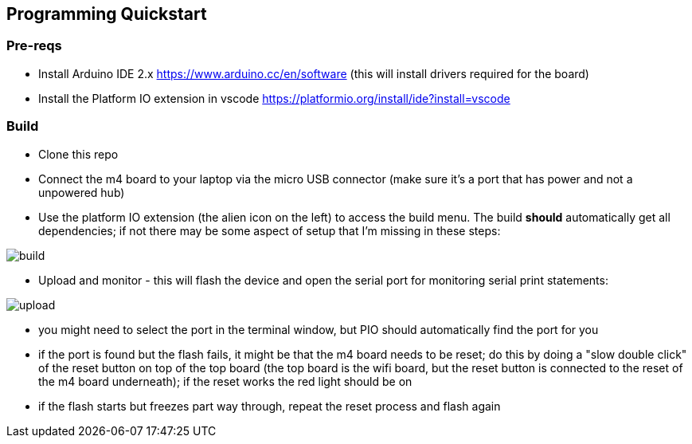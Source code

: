 ## Programming Quickstart

### Pre-reqs

* Install Arduino IDE 2.x https://www.arduino.cc/en/software (this will install drivers required for the board)
* Install the Platform IO extension in vscode https://platformio.org/install/ide?install=vscode

### Build

* Clone this repo
* Connect the m4 board to your laptop via the micro USB connector (make sure it's a port that has power and not a unpowered hub)
* Use the platform IO extension (the alien icon on the left) to access the build menu.  The build *should* automatically get all dependencies; if not there may be some aspect of setup that I'm missing in these steps:

image::docs/build.png[]

* Upload and monitor - this will flash the device and open the serial port for monitoring serial print statements:

image::docs/upload.png[]

* you might need to select the port in the terminal window, but PIO should automatically find the port for you
* if the port is found but the flash fails, it might be that the m4 board needs to be reset; do this by doing a "slow double click" of the reset button on top of the top board (the top board is the wifi board, but the reset button is connected to the reset of the m4 board underneath); if the reset works the red light should be on
* if the flash starts but freezes part way through, repeat the reset process and flash again

